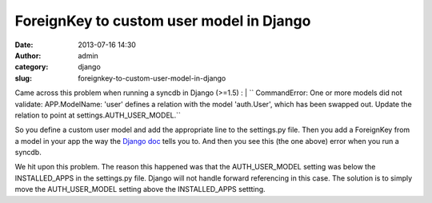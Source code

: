 ForeignKey to custom user model in Django
#########################################
:date: 2013-07-16 14:30
:author: admin
:category: django
:slug: foreignkey-to-custom-user-model-in-django

Came across this problem when running a syncdb in Django (>=1.5) :
| `` CommandError: One or more models did not validate: APP.ModelName: 'user' defines a relation with the model 'auth.User', which has been swapped out. Update the relation to point at settings.AUTH_USER_MODEL.``

So you define a custom user model and add the appropriate line to the
settings.py file. Then you add a ForeignKey from a model in your app the
way the `Django
doc <https://docs.djangoproject.com/en/1.5/topics/auth/customizing/#django.contrib.auth.get_user_model>`__
tells you to. And then you see this (the one above) error when you run a
syncdb.

We hit upon this problem. The reason this happened was that the
AUTH\_USER\_MODEL setting was below the INSTALLED\_APPS in the
settings.py file. Django will not handle forward referencing in this
case. The solution is to simply move the AUTH\_USER\_MODEL setting above
the INSTALLED\_APPS settting.
